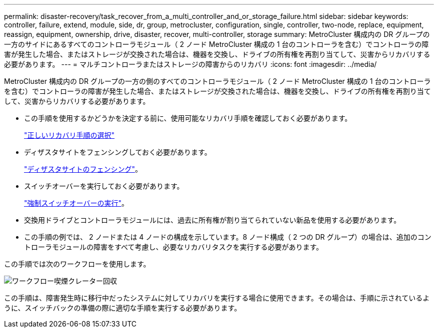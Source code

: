 ---
permalink: disaster-recovery/task_recover_from_a_multi_controller_and_or_storage_failure.html 
sidebar: sidebar 
keywords: controller, failure, extend, module, side, dr, group, metrocluster, configuration, single, controller, two-node, replace, equipment, reassign, equipment, ownership, drive, disaster, recover, multi-controller, storage 
summary: MetroCluster 構成内の DR グループの一方のサイドにあるすべてのコントローラモジュール（ 2 ノード MetroCluster 構成の 1 台のコントローラを含む）でコントローラの障害が発生した場合、またはストレージが交換された場合は、機器を交換し、ドライブの所有権を再割り当てして、災害からリカバリする必要があります。 
---
= マルチコントローラまたはストレージの障害からのリカバリ
:icons: font
:imagesdir: ../media/


[role="lead"]
MetroCluster 構成内の DR グループの一方の側のすべてのコントローラモジュール（ 2 ノード MetroCluster 構成の 1 台のコントローラを含む）でコントローラの障害が発生した場合、またはストレージが交換された場合は、機器を交換し、ドライブの所有権を再割り当てして、災害からリカバリする必要があります。

* この手順を使用するかどうかを決定する前に、使用可能なリカバリ手順を確認しておく必要があります。
+
link:concept_choosing_the_correct_recovery_procedure_parent_concept.html["正しいリカバリ手順の選択"]

* ディザスタサイトをフェンシングしておく必要があります。
+
link:task_perform_a_forced_switchover_after_a_disaster.html#fencing-off-the-disaster-site["ディザスタサイトのフェンシング"]。

* スイッチオーバーを実行しておく必要があります。
+
link:task_perform_a_forced_switchover_after_a_disaster.html#performing-a-forced-switchover["強制スイッチオーバーの実行"]。

* 交換用ドライブとコントローラモジュールには、過去に所有権が割り当てられていない新品を使用する必要があります。
* この手順の例では、 2 ノードまたは 4 ノードの構成を示しています。8 ノード構成（ 2 つの DR グループ）の場合は、追加のコントローラモジュールの障害をすべて考慮し、必要なリカバリタスクを実行する必要があります。


この手順では次のワークフローを使用します。

image::../media/workflow_smoking_crater_recovery.png[ワークフロー喫煙クレーター回収]

この手順は、障害発生時に移行中だったシステムに対してリカバリを実行する場合に使用できます。その場合は、手順に示されているように、スイッチバックの準備の際に適切な手順を実行する必要があります。
